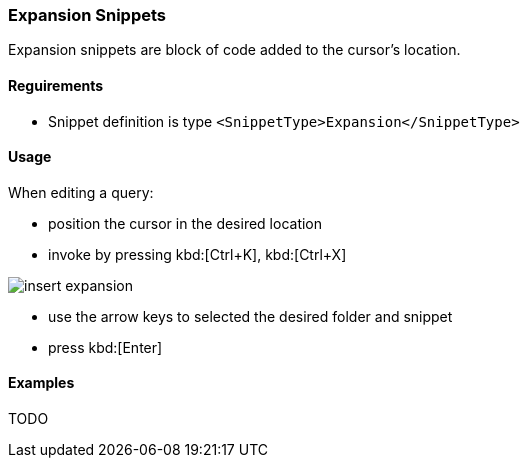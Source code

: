 === Expansion Snippets

Expansion snippets are block of code added to the cursor's location.

==== Reguirements

- Snippet definition is type `<SnippetType>Expansion</SnippetType>`

==== Usage

When editing a query:

- position the cursor in the desired location
- invoke by pressing kbd:[Ctrl+K], kbd:[Ctrl+X]

image::./images/insert-expansion.png[]

- use the arrow keys to selected the desired folder and snippet
- press kbd:[Enter]

==== Examples

TODO